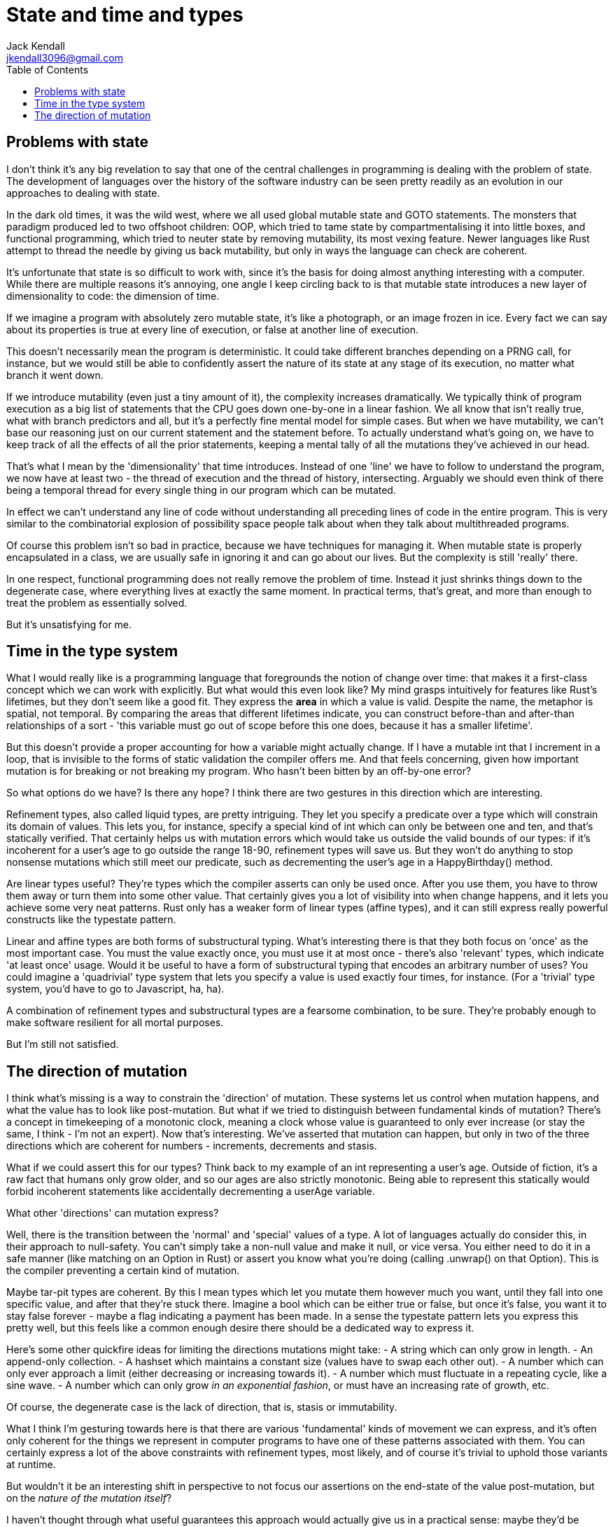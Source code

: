 = State and time and types
Jack Kendall <jkendall3096@gmail.com>
:toc:

== Problems with state
I don't think it's any big revelation to say that one of the central challenges in programming is dealing with the problem of state. The development of languages over the history of the software industry can be seen pretty readily as an evolution in our approaches to dealing with state.

In the dark old times, it was the wild west, where we all used global mutable state and GOTO statements. The monsters that paradigm produced led to two offshoot children: OOP, which tried to tame state by compartmentalising it into little boxes, and functional programming, which tried to neuter state by removing mutability, its most vexing feature. Newer languages like Rust attempt to thread the needle by giving us back mutability, but only in ways the language can check are coherent.

It's unfortunate that state is so difficult to work with, since it's the basis for doing almost anything interesting with a computer. While there are multiple reasons it's annoying, one angle I keep circling back to is that mutable state introduces a new layer of dimensionality to code: the dimension of time.

If we imagine a program with absolutely zero mutable state, it's like a photograph, or an image frozen in ice. Every fact we can say about its properties is true at every line of execution, or false at another line of execution.

This doesn't necessarily mean the program is deterministic. It could take different branches depending on a PRNG call, for instance, but we would still be able to confidently assert the nature of its state at any stage of its execution, no matter what branch it went down.

If we introduce mutability (even just a tiny amount of it), the complexity increases dramatically. We typically think of program execution as a big list of statements that the CPU goes down one-by-one in a linear fashion. We all know that isn't really true, what with branch predictors and all, but it's a perfectly fine mental model for simple cases. But when we have mutability, we can't base our reasoning just on our current statement and the statement before. To actually understand what's going on, we have to keep track of all the effects of all the prior statements, keeping a mental tally of all the mutations they've achieved in our head.

That's what I mean by the 'dimensionality' that time introduces. Instead of one 'line' we have to follow to understand the program, we now have at least two - the thread of execution and the thread of history, intersecting. Arguably we should even think of there being a temporal thread for every single thing in our program which can be mutated.

In effect we can't understand any line of code without understanding all preceding lines of code in the entire program. This is very similar to the combinatorial explosion of possibility space people talk about when they talk about multithreaded programs.

Of course this problem isn't so bad in practice, because we have techniques for managing it. When mutable state is properly encapsulated in a class, we are usually safe in ignoring it and can go about our lives. But the complexity is still 'really' there.

In one respect, functional programming does not really remove the problem of time. Instead it just shrinks things down to the degenerate case, where everything lives at exactly the same moment. In practical terms, that's great, and more than enough to treat the problem as essentially solved.

But it's unsatisfying for me.

== Time in the type system
What I would really like is a programming language that foregrounds the notion of change over time: that makes it a first-class concept which we can work with explicitly. But what would this even look like? My mind grasps intuitively for features like Rust's lifetimes, but they don't seem like a good fit. They express the *area* in which a value is valid. Despite the name, the metaphor is spatial, not temporal. By comparing the areas that different lifetimes indicate, you can construct before-than and after-than relationships of a sort - 'this variable must go out of scope before this one does, because it has a smaller lifetime'.

But this doesn't provide a proper accounting for how a variable might actually change. If I have a mutable int that I increment in a loop, that is invisible to the forms of static validation the compiler offers me. And that feels concerning, given how important mutation is for breaking or not breaking my program. Who hasn't been bitten by an off-by-one error?

So what options do we have? Is there any hope? I think there are two gestures in this direction which are interesting.

Refinement types, also called liquid types, are pretty intriguing. They let you specify a predicate over a type which will constrain its domain of values.
This lets you, for instance, specify a special kind of int which can only be between one and ten, and that's statically verified.
That certainly helps us with mutation errors which would take us outside the valid bounds of our types: if it's incoherent for a user's age to go outside the range 18-90, refinement types will save us.
But they won't do anything to stop nonsense mutations which still meet our predicate, such as decrementing the user's age in a HappyBirthday() method.

Are linear types useful? They're types which the compiler asserts can only be used once. After you use them, you have to throw them away or turn them into some other value.
That certainly gives you a lot of visibility into when change happens, and it lets you achieve some very neat patterns. Rust only has a weaker form of linear types (affine types), and it can still express really powerful constructs like the typestate pattern.

Linear and affine types are both forms of substructural typing. What's interesting there is that they both focus on 'once' as the most important case.
You must the value exactly once, you must use it at most once - there's also 'relevant' types, which indicate 'at least once' usage.
Would it be useful to have a form of substructural typing that encodes an arbitrary number of uses?
You could imagine a 'quadrivial' type system that lets you specify a value is used exactly four times, for instance.
(For a 'trivial' type system, you'd have to go to Javascript, ha, ha).

A combination of refinement types and substructural types are a fearsome combination, to be sure. They're probably enough to make software resilient for all mortal purposes.

But I'm still not satisfied.

== The direction of mutation
I think what's missing is a way to constrain the 'direction' of mutation. These systems let us control when mutation happens, and what the value has to look like post-mutation.
But what if we tried to distinguish between fundamental kinds of mutation?
There's a concept in timekeeping of a monotonic clock, meaning a clock whose value is guaranteed to only ever increase (or stay the same, I think - I'm not an expert).
Now that's interesting. We've asserted that mutation can happen, but only in two of the three directions which are coherent for numbers - increments, decrements and stasis.

What if we could assert this for our types? Think back to my example of an int representing a user's age. Outside of fiction, it's a raw fact that humans only grow older, and
so our ages are also strictly monotonic. Being able to represent this statically would forbid incoherent statements like accidentally decrementing a userAge variable.

What other 'directions' can mutation express?

Well, there is the transition between the 'normal' and 'special' values of a type. A lot of languages actually do consider this, in their approach to null-safety.
You can't simply take a non-null value and make it null, or vice versa. You either need to do it in a safe manner (like matching on an Option in Rust) or assert you know what you're doing (calling .unwrap() on that Option).
This is the compiler preventing a certain kind of mutation.

Maybe tar-pit types are coherent. By this I mean types which let you mutate them however much you want, until they fall into one specific value, and after that they're stuck there.
Imagine a bool which can be either true or false, but once it's false, you want it to stay false forever - maybe a flag indicating a payment has been made.
In a sense the typestate pattern lets you express this pretty well, but this feels like a common enough desire there should be a dedicated way to express it.

Here's some other quickfire ideas for limiting the directions mutations might take:
- A string which can only grow in length.
- An append-only collection.
- A hashset which maintains a constant size (values have to swap each other out).
- A number which can only ever approach a limit (either decreasing or increasing towards it).
- A number which must fluctuate in a repeating cycle, like a sine wave.
- A number which can only grow _in an exponential fashion_, or must have an increasing rate of growth, etc.

Of course, the degenerate case is the lack of direction, that is, stasis or immutability.

What I think I'm gesturing towards here is that there are various 'fundamental' kinds of movement we can express, and it's often only coherent for the things we represent in computer programs to have one of these patterns associated with them. You can certainly express a lot of the above constraints with refinement types, most likely, and of course it's trivial to uphold those variants at runtime.

But wouldn't it be an interesting shift in perspective to not focus our assertions on the end-state of the value post-mutation, but on the _nature of the mutation itself_?

I haven't thought through what useful guarantees this approach would actually give us in a practical sense: maybe they'd be entirely useless.
But it would probably let us encode some very interesting invariants at a 'low' level.
Many more mutation mistakes could theoretically be caught and denied at the outset.

I have no clue at all if anyone else has expressed this idea - I hope so, since I'd love to find some small esolang that tries to tackle this.
Until then I'm going to keep mulling it over.